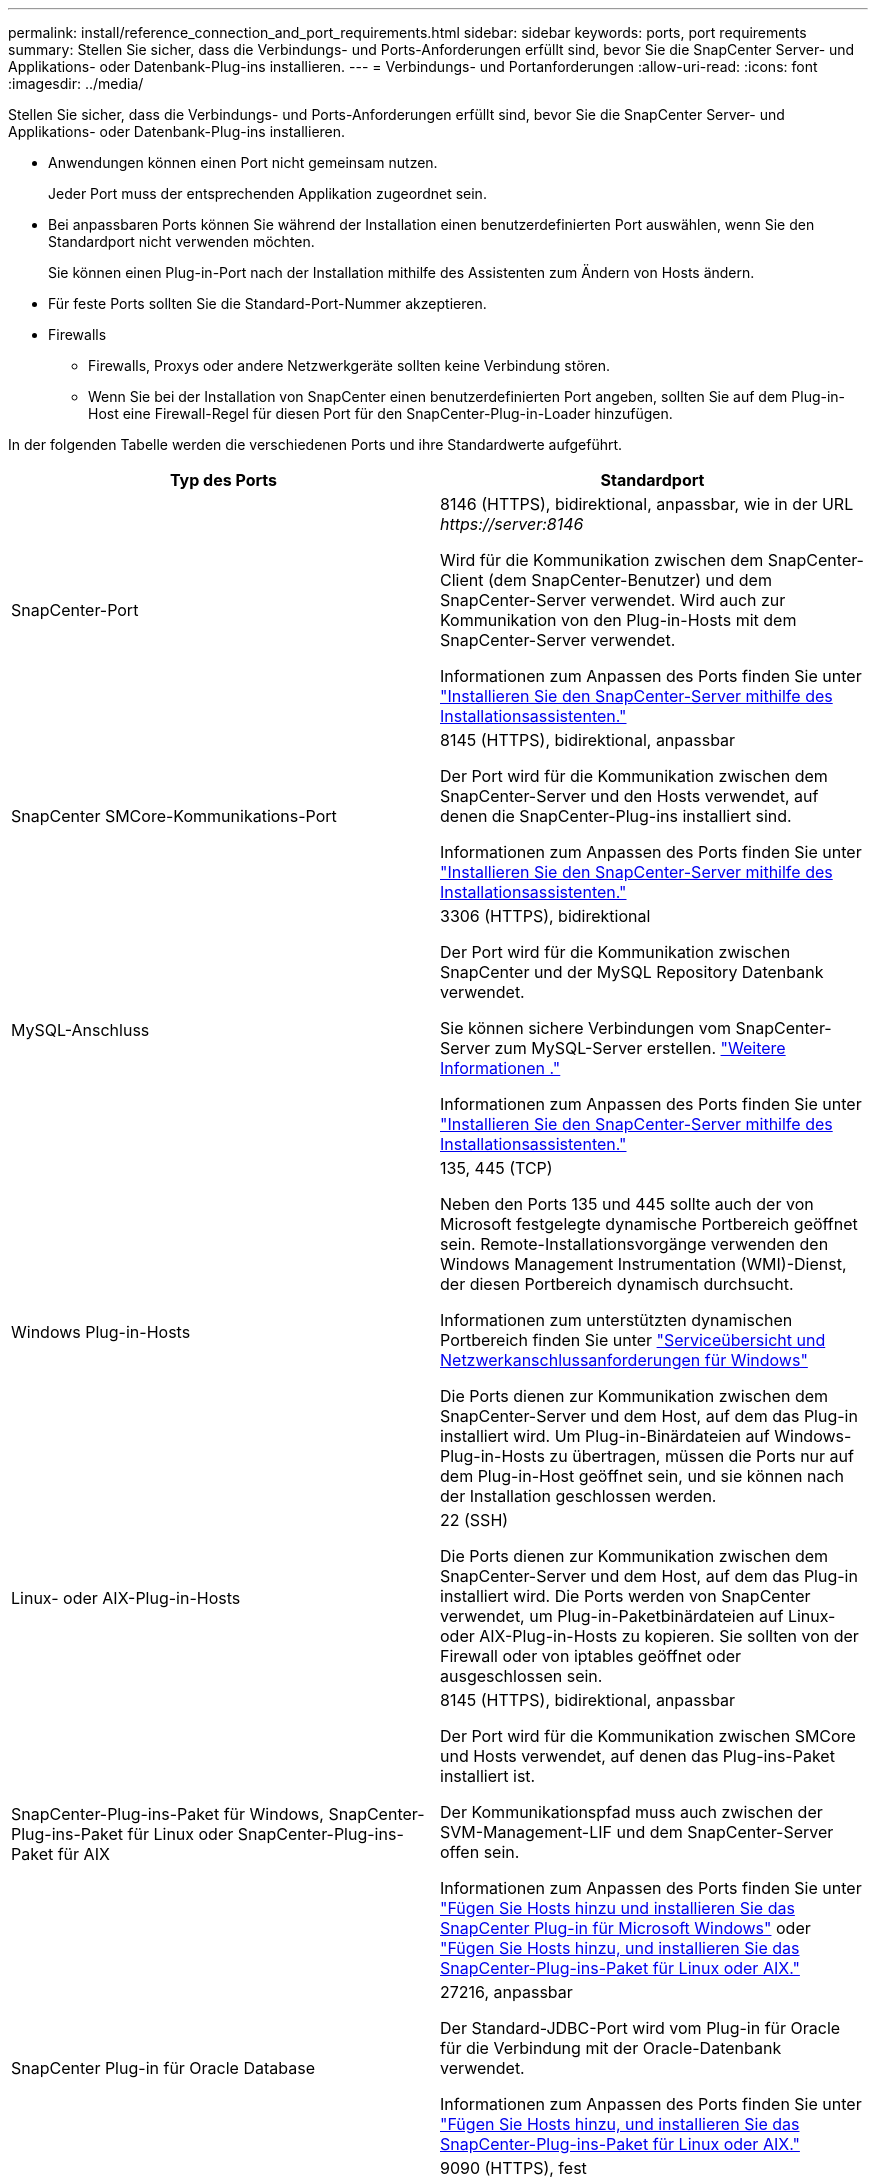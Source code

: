 ---
permalink: install/reference_connection_and_port_requirements.html 
sidebar: sidebar 
keywords: ports, port requirements 
summary: Stellen Sie sicher, dass die Verbindungs- und Ports-Anforderungen erfüllt sind, bevor Sie die SnapCenter Server- und Applikations- oder Datenbank-Plug-ins installieren. 
---
= Verbindungs- und Portanforderungen
:allow-uri-read: 
:icons: font
:imagesdir: ../media/


[role="lead"]
Stellen Sie sicher, dass die Verbindungs- und Ports-Anforderungen erfüllt sind, bevor Sie die SnapCenter Server- und Applikations- oder Datenbank-Plug-ins installieren.

* Anwendungen können einen Port nicht gemeinsam nutzen.
+
Jeder Port muss der entsprechenden Applikation zugeordnet sein.

* Bei anpassbaren Ports können Sie während der Installation einen benutzerdefinierten Port auswählen, wenn Sie den Standardport nicht verwenden möchten.
+
Sie können einen Plug-in-Port nach der Installation mithilfe des Assistenten zum Ändern von Hosts ändern.

* Für feste Ports sollten Sie die Standard-Port-Nummer akzeptieren.
* Firewalls
+
** Firewalls, Proxys oder andere Netzwerkgeräte sollten keine Verbindung stören.
** Wenn Sie bei der Installation von SnapCenter einen benutzerdefinierten Port angeben, sollten Sie auf dem Plug-in-Host eine Firewall-Regel für diesen Port für den SnapCenter-Plug-in-Loader hinzufügen.




In der folgenden Tabelle werden die verschiedenen Ports und ihre Standardwerte aufgeführt.

|===
| Typ des Ports | Standardport 


 a| 
SnapCenter-Port
 a| 
8146 (HTTPS), bidirektional, anpassbar, wie in der URL _\https://server:8146_

Wird für die Kommunikation zwischen dem SnapCenter-Client (dem SnapCenter-Benutzer) und dem SnapCenter-Server verwendet. Wird auch zur Kommunikation von den Plug-in-Hosts mit dem SnapCenter-Server verwendet.

Informationen zum Anpassen des Ports finden Sie unter https://docs.netapp.com/us-en/snapcenter/install/task_install_the_snapcenter_server_using_the_install_wizard.html["Installieren Sie den SnapCenter-Server mithilfe des Installationsassistenten."]



 a| 
SnapCenter SMCore-Kommunikations-Port
 a| 
8145 (HTTPS), bidirektional, anpassbar

Der Port wird für die Kommunikation zwischen dem SnapCenter-Server und den Hosts verwendet, auf denen die SnapCenter-Plug-ins installiert sind.

Informationen zum Anpassen des Ports finden Sie unter https://docs.netapp.com/us-en/snapcenter/install/task_install_the_snapcenter_server_using_the_install_wizard.html["Installieren Sie den SnapCenter-Server mithilfe des Installationsassistenten."]



 a| 
MySQL-Anschluss
 a| 
3306 (HTTPS), bidirektional

Der Port wird für die Kommunikation zwischen SnapCenter und der MySQL Repository Datenbank verwendet.

Sie können sichere Verbindungen vom SnapCenter-Server zum MySQL-Server erstellen. link:../install/concept_configure_secured_mysql_connections_with_snapcenter_server.html["Weitere Informationen ."]

Informationen zum Anpassen des Ports finden Sie unter https://docs.netapp.com/us-en/snapcenter/install/task_install_the_snapcenter_server_using_the_install_wizard.html["Installieren Sie den SnapCenter-Server mithilfe des Installationsassistenten."]



 a| 
Windows Plug-in-Hosts
 a| 
135, 445 (TCP)

Neben den Ports 135 und 445 sollte auch der von Microsoft festgelegte dynamische Portbereich geöffnet sein. Remote-Installationsvorgänge verwenden den Windows Management Instrumentation (WMI)-Dienst, der diesen Portbereich dynamisch durchsucht.

Informationen zum unterstützten dynamischen Portbereich finden Sie unter https://support.microsoft.com/kb/832017["Serviceübersicht und Netzwerkanschlussanforderungen für Windows"^]

Die Ports dienen zur Kommunikation zwischen dem SnapCenter-Server und dem Host, auf dem das Plug-in installiert wird. Um Plug-in-Binärdateien auf Windows-Plug-in-Hosts zu übertragen, müssen die Ports nur auf dem Plug-in-Host geöffnet sein, und sie können nach der Installation geschlossen werden.



 a| 
Linux- oder AIX-Plug-in-Hosts
 a| 
22 (SSH)

Die Ports dienen zur Kommunikation zwischen dem SnapCenter-Server und dem Host, auf dem das Plug-in installiert wird. Die Ports werden von SnapCenter verwendet, um Plug-in-Paketbinärdateien auf Linux- oder AIX-Plug-in-Hosts zu kopieren. Sie sollten von der Firewall oder von iptables geöffnet oder ausgeschlossen sein.



 a| 
SnapCenter-Plug-ins-Paket für Windows, SnapCenter-Plug-ins-Paket für Linux oder SnapCenter-Plug-ins-Paket für AIX
 a| 
8145 (HTTPS), bidirektional, anpassbar

Der Port wird für die Kommunikation zwischen SMCore und Hosts verwendet, auf denen das Plug-ins-Paket installiert ist.

Der Kommunikationspfad muss auch zwischen der SVM-Management-LIF und dem SnapCenter-Server offen sein.

Informationen zum Anpassen des Ports finden Sie unter https://docs.netapp.com/us-en/snapcenter/protect-scw/task_add_hosts_and_install_snapcenter_plug_in_for_microsoft_windows.html["Fügen Sie Hosts hinzu und installieren Sie das SnapCenter Plug-in für Microsoft Windows"] oder https://docs.netapp.com/us-en/snapcenter/protect-sco/task_add_hosts_and_installing_the_snapcenter_plug_ins_package_for_linux_or_aix.html["Fügen Sie Hosts hinzu, und installieren Sie das SnapCenter-Plug-ins-Paket für Linux oder AIX."]



 a| 
SnapCenter Plug-in für Oracle Database
 a| 
27216, anpassbar

Der Standard-JDBC-Port wird vom Plug-in für Oracle für die Verbindung mit der Oracle-Datenbank verwendet.

Informationen zum Anpassen des Ports finden Sie unter https://docs.netapp.com/us-en/snapcenter/protect-sco/task_add_hosts_and_installing_the_snapcenter_plug_ins_package_for_linux_or_aix.html["Fügen Sie Hosts hinzu, und installieren Sie das SnapCenter-Plug-ins-Paket für Linux oder AIX."]



 a| 
Benutzerdefinierte Plug-ins für SnapCenter
 a| 
9090 (HTTPS), fest

Dies ist ein interner Port, der nur auf dem benutzerdefinierten Plug-in-Host verwendet wird. Es ist keine Firewall-Ausnahme erforderlich.

Die Kommunikation zwischen dem SnapCenter-Server und benutzerdefinierten Plug-ins wird über Port 8145 geleitet.



 a| 
ONTAP-Cluster oder SVM-Kommunikations-Port
 a| 
443 (HTTPS), bidirectional80 (HTTP), bidirektional

Der Port wird von der SAL (Storage Abstraction Layer) für die Kommunikation zwischen dem Host verwendet, auf dem SnapCenter-Server und SVM ausgeführt wird. Der Port wird zur Kommunikation zwischen dem SnapCenter Plug-in-Host und der SVM derzeit auch von der SAL on SnapCenter für Windows Plug-in-Hosts verwendet.



 a| 
SnapCenter-Plug-in für SAP HANA-Datenbank vCode Zauber-Checkerports
 a| 
3instance_number13 or 3instance_number15, HTTP oder HTTPS, bidirektional und anpassbar

Bei einem einzelnen Mandanten mit mandantenfähigen Datenbank-Containern (MDC) endet die Port-Nummer mit 13. Für einen nicht-MDC-Server endet die Port-Nummer mit 15.

Beispielsweise ist 32013 die Portnummer für die Instanz 20 und 31015 die Portnummer für Instanz 10.

Informationen zum Anpassen des Ports finden Sie unter https://docs.netapp.com/us-en/snapcenter/protect-hana/task_add_hosts_and_install_plug_in_packages_on_remote_hosts_sap_hana.html["Fügen Sie Hosts hinzu und installieren Sie Plug-in-Pakete auf Remote-Hosts."]



 a| 
Kommunikations-Port des Domänencontrollers
 a| 
In der Microsoft-Dokumentation finden Sie Informationen zu den Ports, die in der Firewall auf einem Domänencontroller geöffnet werden sollen, damit die Authentifizierung ordnungsgemäß funktioniert.

Es ist erforderlich, die erforderlichen Microsoft-Ports auf dem Domänen-Controller zu öffnen, damit der SnapCenter-Server, Plug-in-Hosts oder andere Windows-Client die Benutzer authentifizieren kann.

|===
Informationen zum Ändern der Portdetails finden Sie unter link:../admin/concept_manage_hosts.html#modify-plug-in-hosts["Ändern Sie die Plug-in-Hosts"].
